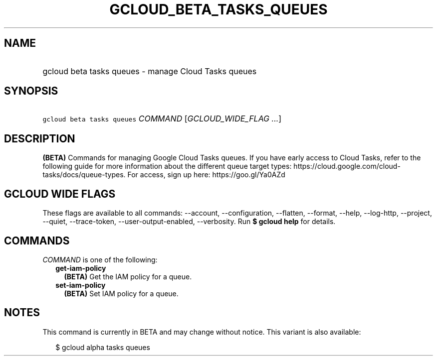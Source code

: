 
.TH "GCLOUD_BETA_TASKS_QUEUES" 1



.SH "NAME"
.HP
gcloud beta tasks queues \- manage Cloud Tasks queues



.SH "SYNOPSIS"
.HP
\f5gcloud beta tasks queues\fR \fICOMMAND\fR [\fIGCLOUD_WIDE_FLAG\ ...\fR]



.SH "DESCRIPTION"

\fB(BETA)\fR Commands for managing Google Cloud Tasks queues. If you have early
access to Cloud Tasks, refer to the following guide for more information about
the different queue target types:
https://cloud.google.com/cloud\-tasks/docs/queue\-types. For access, sign up
here: https://goo.gl/Ya0AZd



.SH "GCLOUD WIDE FLAGS"

These flags are available to all commands: \-\-account, \-\-configuration,
\-\-flatten, \-\-format, \-\-help, \-\-log\-http, \-\-project, \-\-quiet,
\-\-trace\-token, \-\-user\-output\-enabled, \-\-verbosity. Run \fB$ gcloud
help\fR for details.



.SH "COMMANDS"

\f5\fICOMMAND\fR\fR is one of the following:

.RS 2m
.TP 2m
\fBget\-iam\-policy\fR
\fB(BETA)\fR Get the IAM policy for a queue.

.TP 2m
\fBset\-iam\-policy\fR
\fB(BETA)\fR Set IAM policy for a queue.


.RE
.sp

.SH "NOTES"

This command is currently in BETA and may change without notice. This variant is
also available:

.RS 2m
$ gcloud alpha tasks queues
.RE

